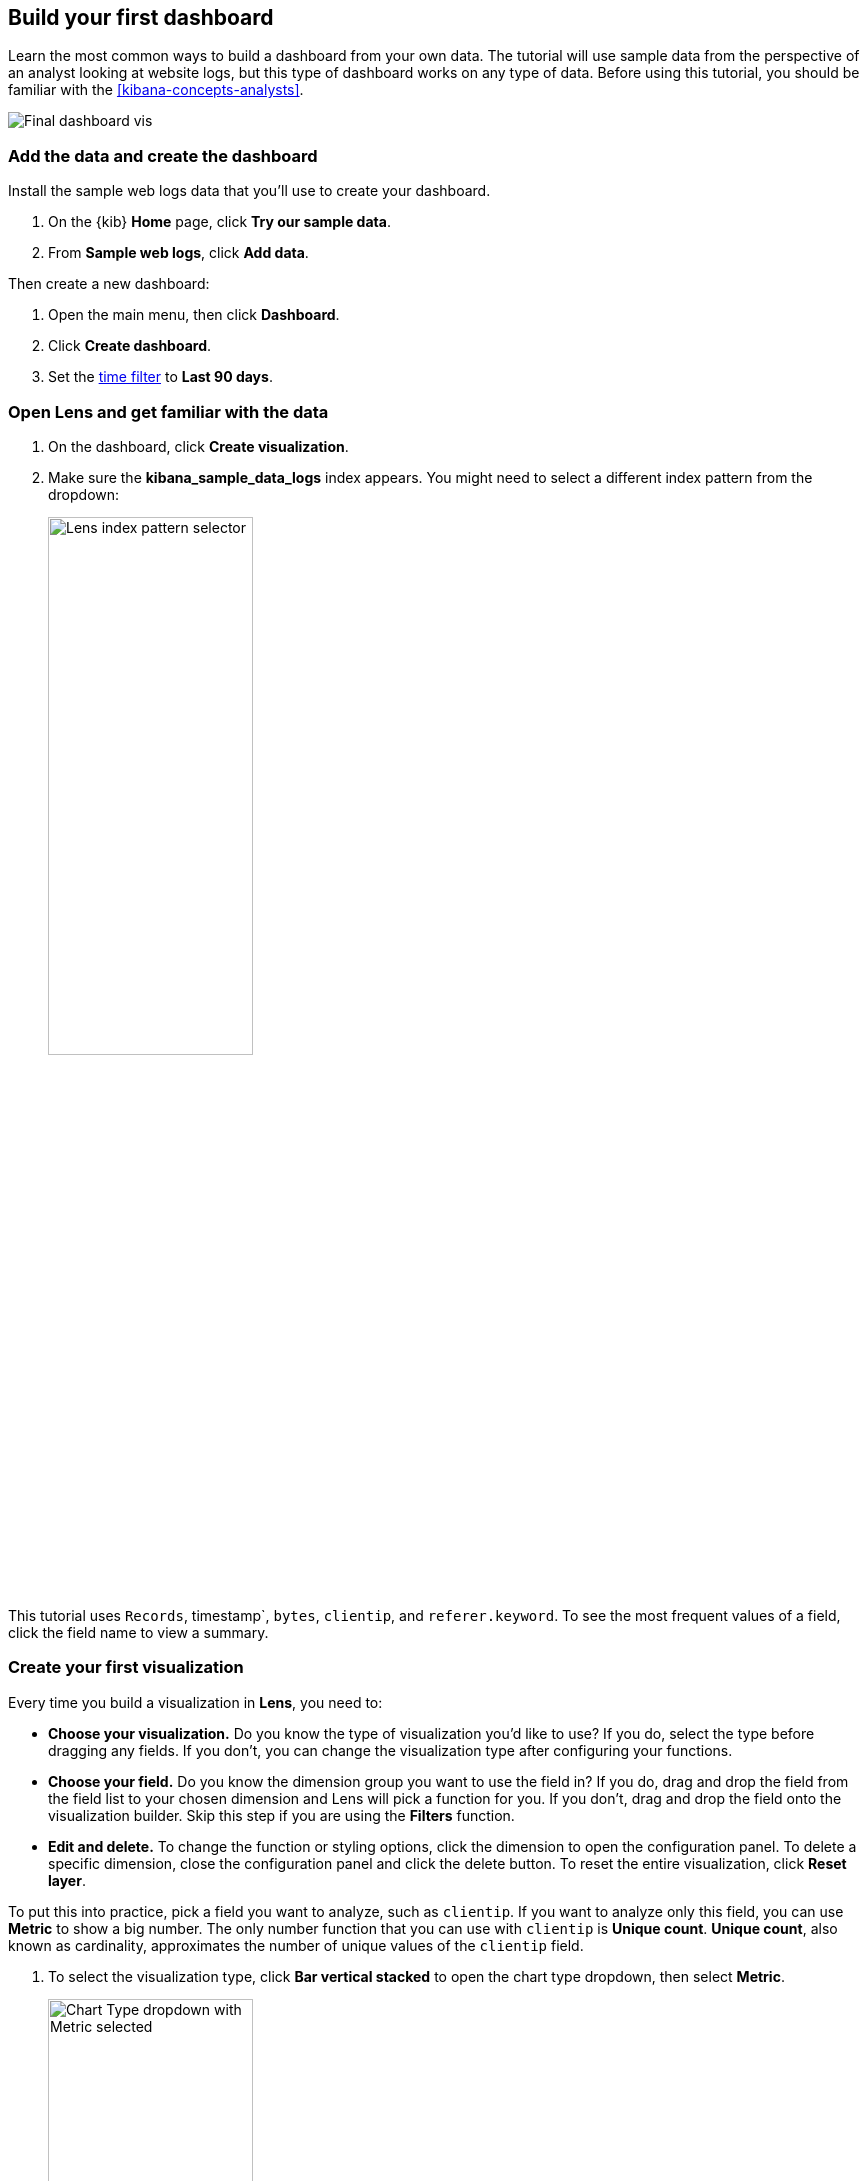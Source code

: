 [[create-a-dashboard-of-panels-with-web-server-data]]
== Build your first dashboard

Learn the most common ways to build a dashboard from your own data.
The tutorial will use sample data from the perspective of an analyst looking
at website logs, but this type of dashboard works on any type of data.
Before using this tutorial, you should be familiar with the <<kibana-concepts-analysts>>.

[role="screenshot"]
image::images/lens_end_to_end_dashboard.png[Final dashboard vis]

[discrete]
[[add-the-data-and-create-the-dashboard]]
=== Add the data and create the dashboard

Install the sample web logs data that you'll use to create your dashboard.

. On the {kib} *Home* page, click *Try our sample data*.

. From *Sample web logs*, click *Add data*.

Then create a new dashboard:

. Open the main menu, then click *Dashboard*.

. Click *Create dashboard*.

. Set the <<set-time-filter,time filter>> to *Last 90 days*.

[float]
[[open-and-set-up-lens]]
=== Open Lens and get familiar with the data

. On the dashboard, click *Create visualization*.

. Make sure the *kibana_sample_data_logs* index appears. You might need to select
a different index pattern from the dropdown:
+
[role="screenshot"]
image::images/lens_end_to_end_1_2.png[Lens index pattern selector, width=50%]

This tutorial uses `Records`, timestamp`, `bytes`, `clientip`, and `referer.keyword`.
To see the most frequent values of a field, click the field name to view a summary.

[discrete]
[[view-the-number-of-website-visitors]]
=== Create your first visualization

Every time you build a visualization in *Lens*, you need to:

* *Choose your visualization.* Do you know the type of visualization you'd like to use?
If you do, select the type before dragging any fields. If you don't, you can change the
visualization type after configuring your functions.

* *Choose your field.* Do you know the dimension group you want to use the field in? If you do,
drag and drop the field from the field list to your chosen dimension and Lens will pick a function for you.
If you don't, drag and drop the field onto the visualization builder. Skip this step if you are
using the *Filters* function.

* *Edit and delete.* To change the function or styling options, click the dimension to open
the configuration panel. To delete a specific dimension, close the configuration panel and click
the delete button. To reset the entire visualization, click *Reset layer*.

To put this into practice, pick a field you want to analyze, such as `clientip`. If you want
to analyze only this field, you can use *Metric* to show a big number.
The only number function that you can use with `clientip` is *Unique count*.
*Unique count*, also known as cardinality, approximates the number of unique values
of the `clientip` field.

. To select the visualization type, click *Bar vertical stacked* to open the chart type dropdown, then select *Metric*.
+
[role="screenshot"]
image::images/lens_end_to_end_1_2_1.png[Chart Type dropdown with Metric selected, width=50%]

. From the *Available fields* list, drag and drop `clientip` to the visualization builder.
Lens selects *Unique count* because it is the only numeric function
that works for IP addresses. You can also drag and drop `clientip` onto
the empty dimension for the same result.
+
[role="screenshot"]
image::images/lens_end_to_end_1_3.png[Changed type and dropped clientip field]

. In the editor, click *Unique count of clientip*.

.. In the *Display name* field, enter `Unique visitors`.

.. Click *Close*.
+
[role="screenshot"]
image::images/lens_end_to_end_1_4.png[Flyout config open]

. Click *Save and return*.

. Customize the newly added panel:

.. Drag the bottom corner of the panel until the metric takes up one quarter of the screen
width. The row for the metric will have 4 items on it later.

.. The metric visualization has its own label, so you do not need to add a panel title.

. Click *Save* on the dashboard menu

. In the *Title* field, enter `Logs dashboard`.

. Select *Store time with dashboard* box, then click *Save*.

. After the dashboard refreshes, click *Edit* again.

[discrete]
[[mixed-multiaxis]]
=== View a metric over time

*Lens* has two shortcuts that simplify viewing metrics over time. 
If you drag and drop a numeric field to the visualization builder, *Lens* adds the default
time field from the index pattern. If the *Date histogram* function is being used,
quickly replace the time field by dragging and dropping on the visualization builder.

To visualize the `bytes` field over time without choosing a visualization type or function:

. From the *Available fields* list, drag and drop `bytes` onto the visualization builder to have *Lens* automatically
create a chart. *Lens* creates a bar chart with two dimensions, *timestamp* and *Median of bytes*.

. *Lens* automatically chooses a date interval. To zoom in on the data you want to view,
click and drag your cursor across the bars. 

[role="screenshot"]
image::images/lens_end_to_end_3_1_1.gif[Zoom in on the data]

To emphasize the change in *Median of bytes* over time, use a line chart.
To change the visualization type, use one of the following ways:

* From the *Suggestions*, click the line chart.
* Click *Bar vertical stacked*, then select *Line*.
* Click the chart type icon above *Horizontal axis*, then click the line icon.

Most users use the automatic time interval. You can increase and decrease
the minimum interval that *Lens* uses, but you cannot decrease the interval
below the {kib} advanced settings.  To set the minimum time interval:

. In the editor, click *timestamp*.

. Click *How it works* to learn about the *Lens* minimum interval

. Select *Customize time interval*.

. Increase the *Minimum interval* to `1 days`, then click *Close*.
+
[role="screenshot"]
image::images/lens_end_to_end_3_1.png[Customize time interval]

To save space on the dashboard, so to save space, hide the vertical and horizontal
axis labels.

. Open the *Left axis* menu, then deselect *Show*.
+
[role="screenshot"]
image::images/lens_end_to_end_4_3.png[Turn off axis name]

. Open the *Bottom axis* menu, then deselect *Show*.

. Click *Save and return*

. On the dashboard, move the panel so that it is in the same row as the *Metric* visualization panel. The two should
take up half the screen width.

. Add a panel title to explain the panel, which is necessary because you removed the axis labels.

.. Open the panel menu and choose *Edit panel title*.

.. In the *Title* field, enter `Median of bytes`, then click *Save*.

. In the toolbar, click *Save*.

[discrete]
[[view-the-distribution-of-visitors-by-operating-system]]
=== View the top values of a field

The *Top values* function ranks the unique values of a field by another dimension.
The values are the most frequent when ranked by a *Count* dimension.
The values are the largest when ranked by a *Sum* dimension.

When you drag and drop a text or IP address field onto the visualization builder,
*Lens* adds a *Top values* function ranked by *Count of records* to show the most frequent values.

For this tutorial, you have picked a field and function, but not a visualization type.
You want to see the most frequent values of `request.keyword` on your website, ranked by the unique visitors.
This means that you want to use *Top values of request.keyword* ranked by *Unique count of clientip*, instead of
being ranked by *Count of records*.

. From the *Available fields* list, drag and drop `clientip` onto the *Vertical axis*.
*Lens* chooses the function for you when you drop onto a dimension, which is *Unique count* here.
Do not drop the field into the main workspace because `clientip` will be added to the wrong axis.

. Drag and drop `request.keyword` to the main workspace. *Lens* adds *Top values of request.keyword*
to the *Horizontal axis*.
+
[role="screenshot"]
image::images/lens_end_to_end_2_1_1.png[Vertical bar chart with top values of request.keyword by most unique visitors]

This chart is hard to read because the `request.keyword` field contains long text. You could try
using one of the *Suggestions*, but the suggestions also have issues with long text. Instead, switch
to the *Table* visualization.

Click *Bar vertical stacked*, then select *Table*.
+
[role="screenshot"]
image::images/lens_end_to_end_2_1_2.png[Table with top values of request.keyword by most unique visitors]

Next, customize the table.

. Click the *Top values of request.keyword* dimension.

.. Increase the *Number of values*. The maximum allowed value is 1000.

.. In the *Display name* field, enter `Page URL`, then click *Close*.

. Click *Save and return*.

. Move the table panel so that it has its own row, but do not change the size.

NOTE: You do not need a panel title because the table columns are clearly labeled.

[discrete]
[[custom-ranges]]
=== Compare a subset of documents to all documents

To compare a field on subset of documents to all documents, you need to select two or more sets of documents that add up to 100%.
For this example, we are comparing documents where the `bytes` field is under 10 Kb to documents where `bytes` is over 10 Kb,
which are two sets that do not overlap.

Use *Intervals* to select documents based on the number range of a field. Use *Filters* when your criteria
is not numeric, or when your query needs multiple clauses.

Use a proportion chart to display the values as a percentage of the sum of all values. Lens has 5 types of proportion charts:
pie, donut, treemap, percentage bar and percentage area.

To determine if your users transfer more `bytes` from small files versus large files,
configure dimensions with *Intervals* and *Sum*, then switch to a pie chart to display as a percentage:

. From the *Available fields* list, drag and drop `bytes` to *Vertical axis* in the editor.

. Click *Median of bytes*, select *Sum*, then click *Close*.

. From the *Available fields* list, drag and drop `bytes` to *Break down by* in the editor, then specify the file size ranges.

.. In the editor, click *bytes*.

.. Click *Create custom ranges*, enter the following, then press Return:

* *Ranges* &mdash; `0` -> `10240`

* *Label* &mdash; `Below 10KB`

.. Click *Add range*, enter the following, then press Return:

* *Ranges* &mdash; `10240` -> `+∞`

* *Label* &mdash; `Above 10KB`
+
[role="screenshot"]
image::images/lens_end_to_end_6_1.png[Custom ranges configuration]

.. From the *Value format* dropdown, select *Bytes (1024)*, then click *Close*.

. From the *Chart Type* dropdown, select *Pie*.

. Click *Save and return*.

[discrete]
[[histogram]]
=== View a the distribution of a number field

Knowing the distribution of a number helps to find patterns. For example, you could
look at the website traffic per hour to find the best time to do routine maintenance.
Use *Intervals* to see an evenly spaced distribution of a number field.

. From the *Available fields* list, drag and drop `bytes` to *Vertical axis* in the editor.

. Click *Median of bytes*, then select *Sum*.

. In the *Display name* field, enter `Transferred bytes`.

. From the *Value format* dropdown, select `Bytes (1024)`, then click *Close*.

. From the *Available fields* list, drag and drop *hour_of_day* to *Horizontal axis* in the editor.

. Click *hour_of_day*, and then slide the *Intervals granularity* slider until the horizontal axis displays hourly intervals.
+
[role="screenshot"]
image::images/lens_end_to_end_5_2.png[Create custom ranges]

. Click *Save and return*.

. Decrease the panel size, then drag and drop it to the first row next to the `Median of bytes` panel. There
should be four panels in a row.

. You do not need a panel title because the axis labels are self-explanatory.

[discrete]
[[treemap]]
=== Create a multi-level chart

*Lens* lets you use multiple functions in the data table and proportion charts. For example,
to create a chart that breaks down the traffic sources and user geography, use *Filters* and
*Top values*.

. Click *Bar vertical stacked*, then select *Treemap*.

. From the *Available fields* list, drag and drop *Records* to the *Size by* field in the editor. 

. In the editor, click the *Drop a field or click to add* field for *Group by*, then create a filter for each website traffic source.

.. From *Select a function*, click *Filters*.

.. Click *All records*, enter the following, then press Return:

* *KQL* &mdash; `referer : *facebook.com*`

* *Label* &mdash; `Facebook`

.. Click *Add a filter*, enter the following, then press Return:

* *KQL* &mdash; `referer : *twitter.com*`

* *Label* &mdash; `Twitter`

.. Click *Add a filter*, enter the following, then press Return:

* *KQL* &mdash; `NOT referer : *twitter.com* OR NOT referer: *facebook.com*`

* *Label* &mdash; `Other`

.. Click *Close*.

Add the next break down by geography:

. From the *Available fields* list, drag and drop *geo.src* to the main workspace.

. To change the *Group by* order, click and drag *Top values of geo.src* so that it appears first in the editor.
+
[role="screenshot"]
image::images/lens_end_to_end_7_2.png[Treemap vis]

. To view only the Facebook and Twitter data, remove the *Other* category. 

.. In the editor, click *Top values of geo.src*.

.. From the *Advanced* dropdown, deselect *Group other values as "Other"*, then click *Close*.
+
[role="screenshot"]
image::images/lens_end_to_end_7_3.png[Group other values as Other]

. Click *Save and return*.

. Arrange the panel so that it is in the same row as the table.

.. Click the gear icon and choose *Edit panel title*.

.. Enter "Page views by location and referer" as the panel title, then click *Save*.

[discrete]
=== Save the dashboard

Now that you have a complete overview of your web server data, save the dashboard.

. In the toolbar, click *Save*.

. On the *Save dashboard* window, enter `Web server data`, then click *Save*.

. If this was not the first time you saved the dashboard, click *Switch to view mode*
